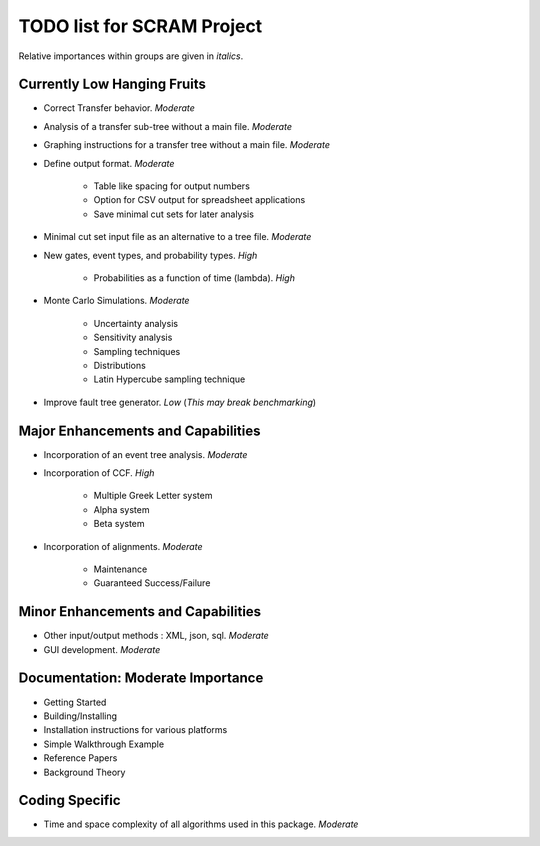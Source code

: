 #################################
TODO list for SCRAM Project
#################################

Relative importances within groups are given in *italics*.

Currently Low Hanging Fruits
============================

- Correct Transfer behavior. *Moderate*

- Analysis of a transfer sub-tree without a main file. *Moderate*

- Graphing instructions for a transfer tree without a main file. *Moderate*

- Define output format. *Moderate*

    * Table like spacing for output numbers
    * Option for CSV output for spreadsheet applications
    * Save minimal cut sets for later analysis

- Minimal cut set input file as an alternative to a tree file. *Moderate*

- New gates, event types, and probability types. *High*

    * Probabilities as a function of time (lambda). *High*

- Monte Carlo Simulations. *Moderate*

    * Uncertainty analysis
    * Sensitivity analysis
    * Sampling techniques
    * Distributions
    * Latin Hypercube sampling technique

- Improve fault tree generator. *Low* (*This may break benchmarking*)


Major Enhancements and Capabilities
===================================

- Incorporation of an event tree analysis. *Moderate*

- Incorporation of CCF. *High*

    * Multiple Greek Letter system
    * Alpha system
    * Beta system

- Incorporation of alignments. *Moderate*

    * Maintenance
    * Guaranteed Success/Failure


Minor Enhancements and Capabilities
===================================

- Other input/output methods : XML, json, sql. *Moderate*
- GUI development. *Moderate*


Documentation: Moderate Importance
==================================

- Getting Started
- Building/Installing
- Installation instructions for various platforms
- Simple Walkthrough Example
- Reference Papers
- Background Theory

Coding Specific
===================

- Time and space complexity of all algorithms used in this package. *Moderate*
